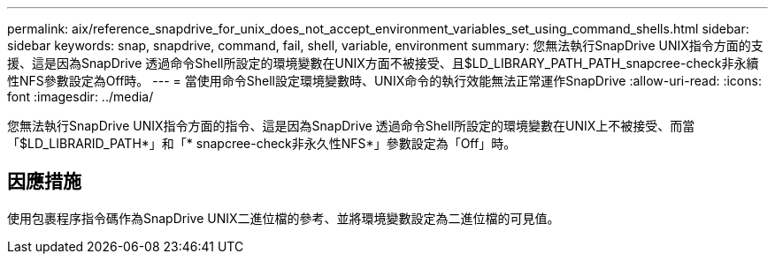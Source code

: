 ---
permalink: aix/reference_snapdrive_for_unix_does_not_accept_environment_variables_set_using_command_shells.html 
sidebar: sidebar 
keywords: snap, snapdrive, command, fail, shell, variable, environment 
summary: 您無法執行SnapDrive UNIX指令方面的支援、這是因為SnapDrive 透過命令Shell所設定的環境變數在UNIX方面不被接受、且$LD_LIBRARY_PATH_PATH_snapcree-check非永續性NFS參數設定為Off時。 
---
= 當使用命令Shell設定環境變數時、UNIX命令的執行效能無法正常運作SnapDrive
:allow-uri-read: 
:icons: font
:imagesdir: ../media/


[role="lead"]
您無法執行SnapDrive UNIX指令方面的指令、這是因為SnapDrive 透過命令Shell所設定的環境變數在UNIX上不被接受、而當「$LD_LIBRARID_PATH*」和「* snapcree-check非永久性NFS*」參數設定為「Off」時。



== 因應措施

使用包裹程序指令碼作為SnapDrive UNIX二進位檔的參考、並將環境變數設定為二進位檔的可見值。
